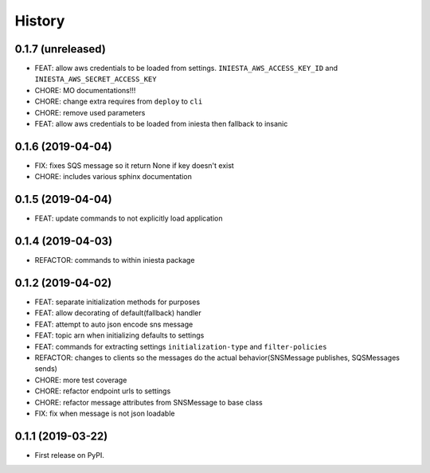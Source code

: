 .. :changelog:

History
-------

0.1.7 (unreleased)
++++++++++++++++++

- FEAT: allow aws credentials to be loaded from settings. ``INIESTA_AWS_ACCESS_KEY_ID`` and ``INIESTA_AWS_SECRET_ACCESS_KEY``
- CHORE: MO documentations!!!
- CHORE: change extra requires from ``deploy`` to ``cli``
- CHORE: remove used parameters
- FEAT: allow aws credentials to be loaded from iniesta then fallback to insanic



0.1.6 (2019-04-04)
++++++++++++++++++

- FIX: fixes SQS message so it return None if key doesn't exist
- CHORE: includes various sphinx documentation


0.1.5 (2019-04-04)
++++++++++++++++++

- FEAT: update commands to not explicitly load application


0.1.4 (2019-04-03)
++++++++++++++++++

- REFACTOR: commands to within iniesta package


0.1.2 (2019-04-02)
++++++++++++++++++

- FEAT: separate initialization methods for purposes
- FEAT: allow decorating of default(fallback) handler
- FEAT: attempt to auto json encode sns message
- FEAT: topic arn when initializing defaults to settings
- FEAT: commands for extracting settings ``initialization-type`` and ``filter-policies``
- REFACTOR: changes to clients so the messages do the actual behavior(SNSMessage publishes, SQSMessages sends)
- CHORE: more test coverage
- CHORE: refactor endpoint urls to settings
- CHORE: refactor message attributes from SNSMessage to base class
- FIX: fix when message is not json loadable


0.1.1 (2019-03-22)
++++++++++++++++++

* First release on PyPI.
